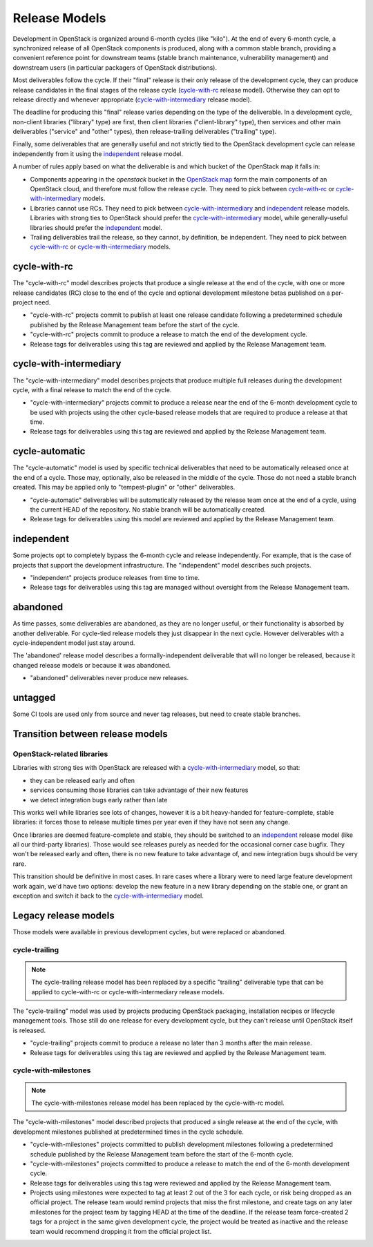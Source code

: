 ================
 Release Models
================

Development in OpenStack is organized around 6-month cycles (like
"kilo").  At the end of every 6-month cycle, a synchronized release
of all OpenStack components is produced, along with a common stable
branch, providing a convenient reference point for downstream teams
(stable branch maintenance, vulnerability management) and downstream
users (in particular packagers of OpenStack distributions).

Most deliverables follow the cycle. If their "final" release is their
only release of the development cycle, they can produce release
candidates in the final stages of the release cycle (`cycle-with-rc`_
release model). Otherwise they can opt to release directly and
whenever appropriate (`cycle-with-intermediary`_ release model).

The deadline for producing this "final" release varies depending on
the type of the deliverable. In a development cycle, non-client
libraries ("library" type) are first, then client libraries
("client-library" type), then services and other main deliverables
("service" and "other" types), then release-trailing deliverables
("trailing" type).

Finally, some deliverables that are generally useful and not strictly
tied to the OpenStack development cycle can release independently
from it using the `independent`_ release model.

A number of rules apply based on what the deliverable is and which
bucket of the OpenStack map it falls in:

* Components appearing in the *openstack* bucket in the `OpenStack map`_
  form the main components of an OpenStack cloud, and therefore must follow
  the release cycle. They need to pick between `cycle-with-rc`_
  or `cycle-with-intermediary`_ models.
* Libraries cannot use RCs. They need to pick between
  `cycle-with-intermediary`_ and `independent`_ release models. Libraries
  with strong ties to OpenStack should prefer the `cycle-with-intermediary`_
  model, while generally-useful libraries should prefer the `independent`_
  model.
* Trailing deliverables trail the release, so they cannot, by definition,
  be independent. They need to pick between `cycle-with-rc`_ or
  `cycle-with-intermediary`_ models.

.. _`OpenStack map`: https://www.openstack.org/openstack-map

.. _cycle-with-rc:

cycle-with-rc
=============

The "cycle-with-rc" model describes projects that produce a single release at
the end of the cycle, with one or more release candidates (RC) close to the end
of the cycle and optional development milestone betas published on a
per-project need.

* "cycle-with-rc" projects commit to publish at least one release candidate
  following a predetermined schedule published by the Release Management team
  before the start of the cycle.
* "cycle-with-rc" projects commit to produce a release to match the end of the
  development cycle.
* Release tags for deliverables using this tag are reviewed and applied by the
  Release Management team.

.. _cycle-with-intermediary:

cycle-with-intermediary
=======================

The "cycle-with-intermediary" model describes projects that produce
multiple full releases during the development cycle, with a final
release to match the end of the cycle.

* "cycle-with-intermediary" projects commit to produce a
  release near the end of the 6-month development cycle to be used
  with projects using the other cycle-based release models that are
  required to produce a release at that time.
* Release tags for deliverables using this tag are reviewed and
  applied by the Release Management team.

.. _cycle-automatic:

cycle-automatic
===============

The "cycle-automatic" model is used by specific technical deliverables
that need to be automatically released once at the end of a cycle.
Those may, optionally, also be released in the middle of the cycle.
Those do not need a stable branch created. This may be applied only
to "tempest-plugin" or "other" deliverables.

* "cycle-automatic" deliverables will be automatically released by the
  release team once at the end of a cycle, using the current HEAD of the
  repository. No stable branch will be automatically created.
* Release tags for deliverables using this model are reviewed and
  applied by the Release Management team.

.. _independent:

independent
===========

Some projects opt to completely bypass the 6-month cycle and release
independently. For example, that is the case of projects that support
the development infrastructure. The "independent" model describes such
projects.

* "independent" projects produce releases from time to time.
* Release tags for deliverables using this tag are managed without
  oversight from the Release Management team.

.. _abandoned:

abandoned
=========

As time passes, some deliverables are abandoned, as they are
no longer useful, or their functionality is absorbed by another deliverable.
For cycle-tied release models they just disappear in the next cycle. However
deliverables with a cycle-independent model just stay around.

The 'abandoned' release model describes a formally-independent deliverable
that will no longer be released, because it changed release models or
because it was abandoned.

* "abandoned" deliverables never produce new releases.

.. _untagged:

untagged
========

Some CI tools are used only from source and never tag releases, but
need to create stable branches.

Transition between release models
=================================

OpenStack-related libraries
---------------------------

Libraries with strong ties with OpenStack are released with a
`cycle-with-intermediary`_ model, so that:

* they can be released early and often
* services consuming those libraries can take advantage of their new
  features
* we detect integration bugs early rather than late

This works well while libraries see lots of changes, however it is a bit
heavy-handed for feature-complete, stable libraries: it forces those to
release multiple times per year even if they have not seen any change.

Once libraries are deemed feature-complete and stable, they should be
switched to an `independent`_ release model (like all our third-party
libraries). Those would see releases purely as needed for the occasional
corner case bugfix. They won't be released early and often, there is no
new feature to take advantage of, and new integration bugs should be
very rare.

This transition should be definitive in most cases. In rare cases where
a library were to need large feature development work again, we'd have
two options: develop the new feature in a new library depending on the
stable one, or grant an exception and switch it back to the
`cycle-with-intermediary`_ model.

Legacy release models
=====================

Those models were available in previous development cycles, but were
replaced or abandoned.

.. _cycle-trailing:

cycle-trailing
--------------

.. note::

   The cycle-trailing release model has been replaced by a specific
   "trailing" deliverable type that can be applied to cycle-with-rc
   or cycle-with-intermediary release models.

The "cycle-trailing" model was used by projects producing OpenStack
packaging, installation recipes or lifecycle management tools. Those
still do one release for every development cycle, but they can't
release until OpenStack itself is released.

* "cycle-trailing" projects commit to produce a release no later than
  3 months after the main release.
* Release tags for deliverables using this tag are reviewed and
  applied by the Release Management team.


.. _cycle-with-milestones:

cycle-with-milestones
---------------------

.. note::

   The cycle-with-milestones release model has been replaced by the
   cycle-with-rc model.

The "cycle-with-milestones" model described projects that produced a
single release at the end of the cycle, with development milestones
published at predetermined times in the cycle schedule.

* "cycle-with-milestones" projects committed to publish development
  milestones following a predetermined schedule published by the Release
  Management team before the start of the 6-month cycle.
* "cycle-with-milestones" projects committed to produce a release to
  match the end of the 6-month development cycle.
* Release tags for deliverables using this tag were reviewed and
  applied by the Release Management team.
* Projects using milestones were expected to tag at least 2 out of the
  3 for each cycle, or risk being dropped as an official project. The
  release team would remind projects that miss the first milestone, and
  create tags on any later milestones for the project team by tagging
  HEAD at the time of the deadline. If the release team force-created
  2 tags for a project in the same given development cycle, the
  project would be treated as inactive and the release team would
  recommend dropping it from the official project list.
